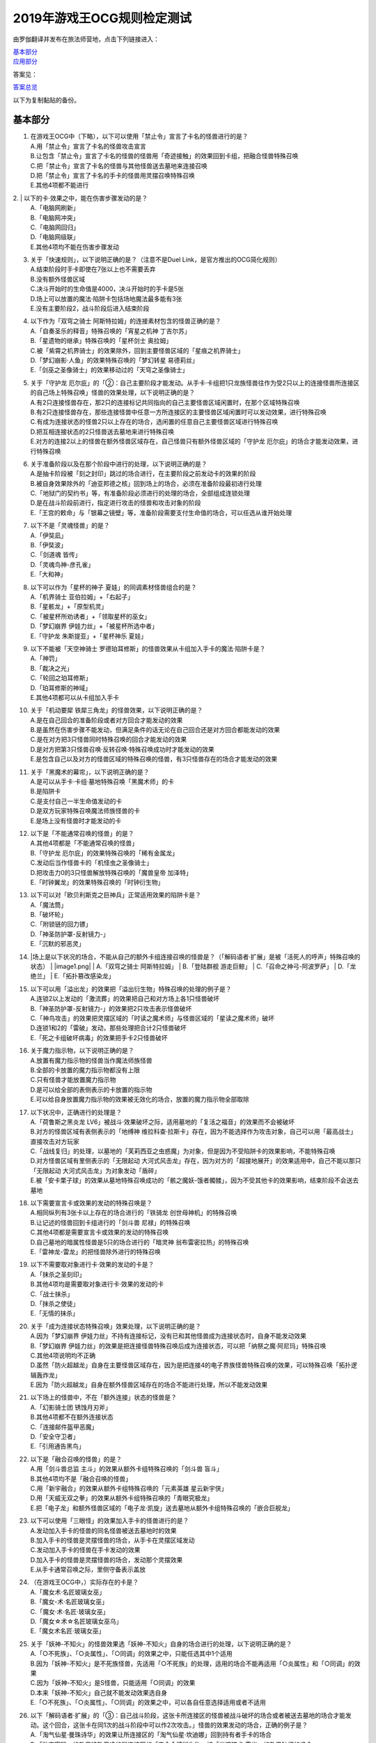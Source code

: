 ============================
2019年游戏王OCG规则检定测试
============================

由罗伽翻译并发布在旅法师营地，点击下列链接进入：

| \ `基本部分 <https://www.iyingdi.com/web/bbspost/detail/1897801>`__\
| \ `应用部分 <https://www.iyingdi.com/web/bbspost/detail/1898323>`__\

答案见：

| \ `答案总览 <https://www.iyingdi.com/web/bbspost/detail/1912295>`__\

以下为复制黏贴的备份。

基本部分
===========

1. | 在游戏王OCG中（下略），以下可以使用「禁止令」宣言了卡名的怪兽进行的是？
   | A.用「禁止令」宣言了卡名的怪兽攻击宣言
   | B.让包含「禁止令」宣言了卡名的怪兽的怪兽用「奇迹接触」的效果回到卡组，把融合怪兽特殊召唤
   | C.把「禁止令」宣言了卡名的怪兽与其他怪兽送去墓地来连接召唤
   | D.把「禁止令」宣言了卡名的手卡的怪兽用灵摆召唤特殊召唤
   | E.其他4项都不能进行

​2. | 以下的卡·效果之中，能在伤害步骤发动的是？
   | A.「电脑网刷新」
   | B.「电脑网冲突」
   | C.「电脑网回归」
   | D.「电脑网级联」
   | E.其他4项均不能在伤害步骤发动

3. | 关于「快速规则」，以下说明正确的是？（注意不是Duel Link，是官方推出的OCG简化规则）
   | A.结束阶段时手卡即使在7张以上也不需要丢弃
   | B.没有额外怪兽区域
   | C.决斗开始时的生命值是4000，决斗开始时的手卡是5张
   | D.场上可以放置的魔法·陷阱卡包括场地魔法最多能有3张
   | E.没有主要阶段2，战斗阶段后进入结束阶段

4. | 以下作为「双穹之骑士 阿斯特拉姆」的连接素材包含的怪兽正确的是？
   | A.「自奏圣乐的释音」特殊召唤的「宵星之机神 丁吉尔苏」
   | B.「星遗物的继承」特殊召唤的「星杯剑士 奥拉姆」
   | C.被「紫霄之机界骑士」的效果除外，回到主要怪兽区域的「星痕之机界骑士」
   | D.「梦幻崩影·人鱼」的效果特殊召唤的「梦幻转星 易德莉丝」
   | E.「剑巫之圣像骑士」的效果移动过的「天穹之圣像骑士」

5. | 关于「守护龙 厄尔庇」的「②：自己主要阶段才能发动。从手卡·卡组把1只龙族怪兽往作为受2只以上的连接怪兽所连接区的自己场上特殊召唤」怪兽的效果处理，以下说明正确的是？
   | A.有2只连接怪兽存在，那2只的连接标记共同指向的自己主要怪兽区域闲置时，在那个区域特殊召唤
   | B.有2只连接怪兽存在，那些连接怪兽中任意一方所连接区的主要怪兽区域闲置时可以发动效果，进行特殊召唤
   | C.有成为连接状态的怪兽2只以上存在的场合，选闲置的任意自己主要怪兽区域进行特殊召唤
   | D.把互相连接状态的2只怪兽送去墓地来进行特殊召唤
   | E.对方的连接2以上的怪兽在额外怪兽区域存在，自己怪兽只有额外怪兽区域的「守护龙 厄尔庇」的场合才能发动效果，进行特殊召唤

6. | 关于准备阶段以及在那个阶段中进行的处理，以下说明正确的是？
   | A.是抽卡阶段被「刻之封印」跳过的场合进行，在主要阶段之前发动卡的效果的阶段
   | B.被自身效果除外的「迪亚邦德之核」回到场上的场合，必须在准备阶段最初进行处理
   | C.「地狱门的契约书」等，有准备阶段必须进行的处理的场合，全部组成连锁处理
   | D.是在战斗阶段前进行，指定进行攻击的怪兽和攻击对象的阶段
   | E.「王宫的敕命」与「银幕之镜壁」等，准备阶段需要支付生命值的场合，可以任选从谁开始处理

7. | 以下不是「灵魂怪兽」的是？
   | A.「伊奘凪」
   | B.「伊奘波」
   | C.「剑道魂 皆传」
   | D.「灵魂鸟神-彦孔雀」
   | E.「大和神」

8. | 以下可以作为「星杯的神子 夏娃」的同调素材怪兽组合的是？
   | A.「机界骑士 亚伯拉姆」+「右起子」
   | B.「星骸龙」+「原型机灵」
   | C.「被星杯所劝诱者」+「领取星杯的巫女」
   | D.「梦幻崩界 伊娃力丝」+「被星杯所选中者」
   | E.「守护龙 朱斯提亚」+「星杯神乐 夏娃」

9. | 以下不能被「天空神骑士 罗德珀耳修斯」的怪兽效果从卡组加入手卡的魔法·陷阱卡是？
   | A.「神罚」
   | B.「裁决之光」
   | C.「轮回之珀耳修斯」
   | D.「珀耳修斯的神域」
   | E.其他4项都可以从卡组加入手卡

10. | 关于「机动要犀 铁犀三角龙」的怪兽效果，以下说明正确的是？
    | A.是在自己回合的准备阶段或者对方回合才能发动的效果
    | B.是虽然在伤害步骤不能发动，但满足条件的话无论在自己回合还是对方回合都能发动的效果
    | C.是在对方把3只怪兽同时特殊召唤的回合才能发动的效果
    | D.是对方把第3只怪兽召唤·反转召唤·特殊召唤成功时才能发动的效果
    | E.是包含自己以及对方的怪兽区域的特殊召唤的怪兽，有3只怪兽存在的场合才能发动的效果

11. | 关于「黑魔术的幕帘」，以下说明正确的是？
    | A.是可以从手卡·卡组·墓地特殊召唤「黑魔术师」的卡
    | B.是陷阱卡
    | C.是支付自己一半生命值发动的卡
    | D.是双方玩家特殊召唤魔法师族怪兽的卡
    | E.是场上没有怪兽时才能发动的卡

12. | 以下是「不能通常召唤的怪兽」的是？
    | A.其他4项都是「不能通常召唤的怪兽」
    | B.「守护龙 厄尔庇」的效果特殊召唤的「稀有金属龙」
    | C.发动后当作怪兽卡的「机怪虫之圣像骑士」
    | D.把攻击力0的3只怪兽解放特殊召唤的「魔兽皇帝 加泽特」
    | E.「时钟翼龙」的效果特殊召唤的「时钟衍生物」

13. | 以下可以对「欧贝利斯克之巨神兵」正常适用效果的陷阱卡是？
    | A.「魔法筒」
    | B.「破坏轮」
    | C.「附锁链的回力镖」
    | D.「神圣防护罩-反射镜力-」
    | E.「沉默的邪恶灵」

14. |场上是以下状况的场合，不能从自己的额外卡组连接召唤的怪兽是？（「解码语者·扩展」是被「活死人的呼声」特殊召唤的状态）
    | |image1.png|
    | A.「双穹之骑士 阿斯特拉姆」
    | B.「登陆群舰 游走巨鲸」
    | C.「召命之神弓-阿波罗萨」
    | D.「龙绝兰」
    | E.「拓扑篡改感染龙」

15. | 以下可以用「溢出龙」的效果把「溢出衍生物」特殊召唤的处理的例子是？
    | A.连锁2以上发动的「激流葬」的效果把自己和对方场上各1只怪兽破坏
    | B.「神圣防护罩-反射镜力-」的效果把2只攻击表示怪兽破坏
    | C.「神鸟攻击」的效果把灵摆区域的「时读之魔术师」与怪兽区域的「星读之魔术师」破坏
    | D.连锁1和2的「雷破」发动，那些处理把合计2只怪兽破坏
    | E.「死之卡组破坏病毒」的效果把手卡2只怪兽破坏

16. | 关于魔力指示物，以下说明正确的是？
    | A.放置有魔力指示物的怪兽当作魔法师族怪兽
    | B.全部的卡放置的魔力指示物都没有上限
    | C.只有怪兽才能放置魔力指示物
    | D.是可以给全部的表侧表示的卡放置的指示物
    | E.可以给自身放置魔力指示物的效果被无效化的场合，放置的魔力指示物全部取除

17. | 以下状况中，正确进行的处理是？
    | A.「荷鲁斯之黑炎龙 LV6」被战斗·效果破坏之际，适用墓地的「复活之福音」的效果而不会被破坏
    | B.对方的怪兽区域有表侧表示的「地缚神 维拉科查·拉斯卡」存在，因为不能选择作为攻击对象，自己可以用「最高战士」直接攻击对方玩家
    | C.「战线复归」的处理，以墓地的「芙莉西亚之虫惑魔」为对象，但是因为不受陷阱卡的效果影响，不能特殊召唤
    | D.对方怪兽区域有里侧表示的「无限起动 大河式风击龙」存在，因为对方的「超接地展开」的效果适用中，自己不能以那只「无限起动 大河式风击龙」为对象发动「盾碎」
    | E.被「安卡栗子球」的效果从墓地特殊召唤成功的「骸之魔妖-饿者髑髅」，因为不受其他卡的效果影响，结束阶段不会送去墓地

18. | 以下需要宣言卡或效果的发动的特殊召唤是？
    | A.相同纵列有3张卡以上存在的场合进行的「铁骑龙 创世母神机」的特殊召唤
    | B.让记述的怪兽回到卡组进行的「剑斗兽 尼禄」的特殊召唤
    | C.其他4项都是需要宣言卡或效果的发动的特殊召唤
    | D.自己墓地的暗属性怪兽是5只的场合进行的「暗灵神 翁布雷密拉热」的特殊召唤
    | E.「雷神龙-雷龙」的把怪兽除外进行的特殊召唤

19. | 以下不需要取对象进行卡·效果的发动的卡是？
    | A.「抹杀之圣刻印」
    | B.其他4项均是需要取对象进行卡·效果的发动的卡
    | C.「战士抹杀」
    | D.「抹杀之使徒」
    | E.「无情的抹杀」

20. | 关于「成为连接状态特殊召唤」效果处理，以下说明正确的是？
    | A.因为「梦幻崩界 伊娃力丝」不持有连接标记，没有已和其他怪兽成为连接状态时，自身不能发动效果
    | B.「梦幻崩界 伊娃力丝」的效果是把连接怪兽特殊召唤后成为连接状态，可以把「纳祭之魔·阿尼玛」特殊召唤
    | C.其他4项说明均不正确
    | D.虽然「防火超越龙」自身在主要怪兽区域存在，因为是把连接4的电子界族怪兽特殊召唤的效果，可以特殊召唤「拓扑逻辑轰炸龙」
    | E.因为「防火超越龙」自身在额外怪兽区域存在的场合不能进行处理，所以不能发动效果

21. | 以下场上的怪兽中，不在「额外连接」状态的怪兽是？
    | |image2.png|
    | A.「幻影骑士团 锈蚀月刃斧」
    | B.其他4项都不在额外连接状态
    | C.「连接邮件盔甲恶魔」
    | D.「安全守卫者」
    | E.「引用通告黑鸟」

22. | 以下是「融合召唤的怪兽」的是？
    | A.用「剑斗兽总监 主斗」的效果从额外卡组特殊召唤的「剑斗兽 盲斗」
    | B.其他4项均不是「融合召唤的怪兽」
    | C.用「新宇融合」的效果从额外卡组特殊召唤的「元素英雄 星云新宇侠」
    | D.用「天威无双之拳」的效果从额外卡组特殊召唤的「青眼究极龙」
    | E.把「电子龙」和额外怪兽区域的「电子龙·凯旋」送去墓地从额外卡组特殊召唤的「嵌合巨舰龙」

23. | 以下可以使用「三眼怪」的效果加入手卡的怪兽进行的是？
    | A.发动加入手卡的怪兽的同名怪兽被送去墓地时的效果
    | B.加入手卡的怪兽是灵摆怪兽的场合，从手卡在灵摆区域发动
    | C.发动加入手卡的怪兽在手卡发动的效果
    | D.加入手卡的怪兽是灵摆怪兽的场合，发动那个灵摆效果
    | E.从手卡通常召唤之际，里侧守备表示盖放

24. | （在游戏王OCG中，）实际存在的卡是？
    | A.「魔女术·名匠玻璃女巫」
    | B.「魔女-术·名匠玻璃女巫」
    | C.「魔女·术·名匠·玻璃女巫」
    | D.「魔女☆术☆名匠玻璃女巫乌」
    | E.「魔女术名匠·玻璃女巫」

25. | 关于「妖神-不知火」的怪兽效果选「妖神-不知火」自身的场合进行的处理，以下说明正确的是？
    | A.「○不死族」、「○炎属性」、「○同调」的效果之中，只能任选其中1个适用
    | B.因为「妖神-不知火」是不死族怪兽，先适用「○不死族」的处理，适用的场合不能再适用「○炎属性」和「○同调」的效果
    | C.因为「妖神-不知火」是S怪兽，只能适用「○同调」的效果
    | D.本来「妖神-不知火」自己就不能发动效果选自身
    | E.「○不死族」、「○炎属性」、「○同调」的效果之中，可以各自任意选择适用或者不适用

26. | 以下「解码语者·扩展」的「③：自己战斗阶段，这张卡所连接区的怪兽被战斗破坏的场合或者被送去墓地的场合才能发动。这个回合，这张卡在同1次的战斗阶段中可以作2次攻击。」怪兽的效果发动的场合，正确的例子是？
    | A.「淘气仙星·曼珠诗华」的效果让所连接区的「淘气仙星·坎迪娜」回到持有者手卡的场合
    | B.「动态密码」的效果特殊召唤的所连接区的「安全令牌衍生物」被「光道猎犬 雷光」的效果破坏的场合
    | C.自身的效果特殊召唤的所连接区的「亡龙的战栗-死欲龙」被战斗破坏回到卡组最下面的场合
    | D.「纹理转换蛙」的效果在所连接区特殊召唤的「骑狮机兽」被「奈落的落穴」的效果破坏并除外的场合
    | E.所连接区的「触发器冻结妖」为让「电脑网交叉清除」的发动而解放、因为「大宇宙」的效果除外的场合

27. | 以下咒文速度2的效果是？
    | A.手卡发动的「亡命左轮手枪龙」的效果
    | B.手卡发动的「黄昏之忍者-上弦」的效果
    | C.手卡发动的「魔神仪的创造主-创造祭台」的效果
    | D.手卡发动的「PSY骨架装备·β」的效果
    | E.手卡发动的「银河剑圣」的效果

28. | 以下会让「咒眼之死徒 沙利叶」的③的效果在下个回合的准备阶段不能发动的是？
    | A.对方连锁「咒眼之死徒 沙利叶」的②的效果发动「替罪的黑暗」，效果无效
    | B.②的效果发动后，「咒眼之死徒 沙利叶」自身的控制权被转移给对方
    | C.「咒眼之死徒 沙利叶」的②的效果没有把对方的怪兽破坏
    | D.装备中的「太阴之咒眼」被破坏不在场上存在
    | E.②的效果发动后，「咒眼之死徒 沙利叶」自身因「月之书」的效果变成里侧守备表示

.. |image1.png| image:: ../.static/c05/2019_1.png
.. |image2.png| image:: ../.static/c05/2019_2.png

应用部分
===========

29. | 卡的效果适用的以下的效果处理中，在效果发动的回合结束时效果不再适用的是？
    | A.「召命之神弓-阿波罗萨」的怪兽效果下降的攻击力
    | B.「力量结合」的效果上升的攻击力
    | C.「反转世界」的效果交换的攻击力
    | D.其他4项都不会在效果发动的回合结束时效果不再适用
    | E.「青眼混沌龙」的怪兽效果变成0的攻击力

30. | 以下的卡·效果中，能在结束阶段正常发动并处理的是？
    | A.包含「转生炎兽 郊狼」的3只怪兽作为连接素材的「转生炎兽 多头狮」的连接召唤被「神之警告」无效后，自己结束阶段的「转生炎兽 郊狼」的怪兽效果
    | B.其他4项均不能正常发动并处理
    | C.里侧守备表示特殊召唤后，反转召唤的「鹰身先知」的怪兽效果
    | D.没有使用过让作为对象的灵摆刻度变成11的灵摆效果的回合，「魔妖仙兽 独眼群主」的自身回到手卡的灵摆效果
    | E.被「魔法筒」的效果无效攻击的「淘气仙星·吉她斯薇特」的恢复自身上升的攻击力的怪兽效果

31. | 场上是以下的状况时，进行下例所示的卡或效果的发动的场合，最终场上存在的魔力指示物合计数量正确的是？
    | |image3.png|
    | 例：场上存在的魔力指示物是只有「魔导耀士 破晓者」上的1个的状态。从手卡发动「魔力统辖」，从卡组把「恩底弥翁的仆从」加入手卡，进行魔力指示物的放置处理。随后发动「魔导兽 胡狼王」的灵摆效果。把额外卡组的「魔导兽 刻耳柏洛斯尊主」特殊召唤。之后在灵摆区域发动「恩底弥翁的仆从」，并发动其灵摆效果。从卡组把「创圣魔导王 恩底弥翁」特殊召唤。最后，从手卡发动「双龙卷」，把对方的「魔导变换」以及自己的「魔法族的结界」破坏。
    | A.6
    | B.11
    | C.18
    | D.14
    | E.9

32. | 「万用电表兵」特殊召唤时，场上是以下状况的场合，不会被「万用电表兵」的怪兽效果破坏的怪兽是？
    | |image4.png|
    | A.「拓扑三叶双头蛇」
    | B.「梦幻崩界 伊娃力丝」
    | C.「万用电表兵」以外的全部怪兽都会被破坏
    | D.「雷王」
    | E.「电影之骑士 盖亚剑士」

33. | 关于下例状况中的行为，以下说明正确的是？
    | 例：这个回合召唤的对方的「首领 扎鲁格」被自己的「月之书」的效果变成守备表示后，对方发动的「太阳之书」的效果再让那个表示形式变回表侧攻击表示，那个回合的战斗阶段对方用那只「首领 扎鲁格」攻击宣言。自己的魔法与陷阱区域有「穿刺的落穴」盖放。
    | A.召唤的怪兽被「月之书」的效果变成里侧守备表示的时点，就不再是这个回合召唤的怪兽，因此「穿刺的落穴」不能发动
    | B.不限于里侧守备表示，召唤的怪兽的表示形式变更的时点，就不再是这个回合召唤的怪兽，因此「穿刺的落穴」不能发动
    | C.里侧守备表示盖放着后反转·反转召唤的怪兽，也仍然是这个回合召唤的怪兽，因此这个场合可以发动「穿刺的落穴」
    | D.其他4项说明均不正确
    | E.即使被「月之书」的效果变成里侧守备表示，那是这个回合召唤的怪兽的事实不会改变，可以发动「穿刺的落穴」

34. | 在下例状况中不能正常进行的行动是？
    | 例：额外怪兽区域有自己的「炎星仙-鹫真人」存在，对方的主要怪兽区域有已是7星的「方程式运动员 甩尾越野骑手」表侧表示存在。注意，此外为了效果的发动而需要的卡在手卡和场上、卡组、墓地均存在。
    | A.伤害计算时发动「空炎星-犀超」的攻击力上升的效果
    | B.主要阶段中发动「杀炎星-牛逵」的自身特殊召唤的效果
    | C.其他4项均可以正常进行
    | D.主要阶段中发动「立炎星-董鸡」的把「炎舞」魔法·陷阱卡盖放的效果
    | E.发动被战斗破坏的「魁炎星王-宋虎」的把2只兽战士族怪兽特殊召唤的效果

35. | 下例状况中进行战斗伤害计算的场合，对方受到的正确伤害数值是？
    | 例：自己的「威风妖怪音波」的效果适用中的「威风妖怪·*蟆」向对方表侧表示攻击的「电子界魔术师」攻击。注意，这个回合，自己发动的「和睦的使者」的效果也已经适用。
    | A.100
    | B.50
    | C.0
    | D.25
    | E.200

36. | 下例状况中，正确的「青眼白龙」场上的最终攻击力数值是？
    | 例：自己的生命值是5000，对方的生命值是4000的状况，装备有自己发动的「巨大化」的「青眼白龙」向对方怪兽攻击宣言时，发动「才呼粉身」。那个处理后，对方发动「旋风」，把「巨大化」破坏。
    | A.1500
    | B.12000
    | C.5000
    | D.3000
    | E.6000

37. | 在游戏王OCG中，额外怪兽区域有自己的「枪口焰龙」存在的场合，关于使用成为那个所连接区的对方主要怪兽区域的行为或效果处理，以下说明不正确的是？
    | A.其他4项均正确
    | B.对方发动「终焉之焰」，在包含「枪口焰龙」所连接区的2处主要怪兽区域把「黑焰衍生物」特殊召唤
    | C.自己把「枪口焰龙」所连接区存在的对方里侧守备表示怪兽解放，在相同的怪兽区域把「坏星坏兽 席兹奇埃鲁」特殊召唤
    | D.对方在「枪口焰龙」所连接区召唤「蟑螂柱」，以那个为连接素材把「转生炎兽 独角兔」连接召唤
    | E.因自己特殊召唤的「骏足之迅猛龙」的怪兽效果，对方把墓地的「黑森林的女巫」在「枪口焰龙」的所连接区特殊召唤

38. | 下例状况中，对方受到的正确战斗伤害数值是？
    | 例：对方的场地区域有「暗黑地带」，自己的怪兽区域有卡名当作「罪 青眼白龙」并得到那个攻击力和效果的1只「混沌幻影」，自己的场地区域有「罪 世界」，自己的魔法与陷阱区域有「罪 领域」，那些卡表侧表示存在的状况，自己用「混沌幻影」进行攻击宣言。
    | A.500
    | B.3000
    | C.0
    | D.1500
    | E.3500

39. | 以下说明中，不进行伤害计算的是？
    | A.自己的「缺陷编译器」向对方的「淘气仙星·莉莉贝儿」攻击之际，对方把「暗黑安琪儿」的怪兽效果发动时
    | B.自己的「电子界量子龙」向对方的里侧守备表示怪兽攻击之际，对方以「电子界量子龙」为对象发动「禁忌的圣杯」的效果时
    | C.自己的「更新干扰员」向对方的「马格努姆弹丸龙」攻击的伤害计算时，自己发动「更新干扰员」的怪兽效果时
    | D.自己的「装弹枪管狞猛龙」向对方的「恐龙摔跤手·摔跤暴龙王」攻击之际，对方发动手卡的「恐龙摔跤手·武术崇高龙」的怪兽效果时
    | E.自己的「防火龙」向对方的「廷达魔三角之锐角地狱犬」攻击之际，自己发动手卡的「禁止档案蛇」的怪兽效果发动时

40. | 下例状况中，正确进行了效果的发动和处理的说明是？
    | 例：自己的魔法与陷阱区域有「电脑网编解码」表侧表示存在，自己的怪兽区域有「帧缓存火牛」和「格式弹涂鱼」表侧表示存在的状况，在成为额外怪兽区域的对方的「混沌之战士 混沌战士」所连接区的自己主要怪兽区域把「码语者·翻转」连接召唤。注意，自己手卡只有「电脑网优化」。
    | A.首先，可以进行处理的「电脑网编解码」和「格式弹涂鱼」的效果组成连锁发动，进行处理。由此电子界族怪兽加入手卡，那之后，「码语者·翻转」的效果和「帧缓存火牛」的效果组成连锁发动并处理。
    | B.首先，作为连接素材的「帧缓存火牛」和「格式弹涂鱼」的效果组成连锁发动并进行处理。那之后，连接召唤成功的「码语者·翻转」的效果和「电脑网编解码」的效果组成新的连锁发动并处理。
    | C.「格式弹涂鱼」和「电脑网编解码」的效果可以各自以任意顺序组成连锁发动，因为手卡没有电子界族怪兽存在，「帧缓存火牛」和「码语者·翻转」的效果不能发动。
    | D.作为连接素材的「帧缓存火牛」的效果和「格式弹涂鱼」的效果、连接召唤成功的「码语者·翻转」的效果、「电脑网编解码」的效果，全部满足发动条件，可以以任意顺序组成连锁发动效果，各自进行效果处理。
    | E.作为连接素材的「帧缓存火牛」和「格式弹涂鱼」的效果只能选其中1个发动，无论发动了哪1个，「码语者·翻转」、「电脑网编解码」的效果都能以任意顺序组成连锁发动并处理。

41. | 「元素英雄 神·新宇侠」的「直到结束阶段时得到和那只怪兽相同效果」效果适用后的场合，结果不能适用的效果是？
    | A.「邪心英雄 地狱小魔」的结束阶段抽卡的效果
    | B.「命运英雄 统治人」的把「命运英雄」怪兽特殊召唤的效果
    | C.其他4项结果都不能适用
    | D.「元素英雄 秩序新宇侠」的对方不能把场上发动的效果发动的效果
    | E.「元素英雄 宏伟侠」的上升作为融合素材的怪兽的等级合计数值攻击力的效果

42. | 以下状况中，那个回合自己可以发动「替罪羊」的是？
    | A.发动「名推理」之际，对方宣言4星但由于翻开的可以通常召唤的怪兽是「深夜急行骑士」，没有进行特殊召唤
    | B.之前的回合特殊召唤的「长世国王恶魔」的恶魔族怪兽被送去墓地的场合的效果发动，那个处理的结果把送去墓地的恶魔族怪兽加入手卡
    | C.「恶龙」特殊召唤，但因对方的「进化帝·半鸟龙」的怪兽效果，那个特殊召唤被无效，被破坏
    | D.「死者苏生」发动，但对方连锁发动「墓穴的指名者」把作为对象的怪兽除外，没有特殊召唤=
    | E.其他4项任何情况，自己在那个回合都不能发动「替罪羊」

43. | 下例状况中，进行了正确的处理的说明是？
    | 例：对方连锁自己的「地中族导师」的反转召唤发动的怪兽效果发动「幻变骚灵协议」的效果，自己再连锁选择「地中族的决战」的「●这个回合，「地中族」卡所发动的效果不会被无效化。」效果发动。对方再把魔法与陷阱区域表侧表示存在的「幻变骚灵的闹鬼死锁」的「②：对方把陷阱卡发动时，从手卡把1只「幻变骚灵」怪兽送去墓地才能发动。那个效果无效并破坏」效果发动。
    | A.「幻变骚灵的闹鬼死锁」的效果把「地中族的决战」的效果无效，但不会被破坏，就那样回到盖放的状态。「幻变骚灵协议」的效果把「地中族导师」的效果的发动无效并破坏送去墓地。
    | B.「幻变骚灵的闹鬼死锁」的效果把「地中族的决战」的效果无效，但不会被破坏，就那样回到盖放的状态。被「幻变骚灵协议」的效果无效发动的「地中族导师」被破坏送去墓地，因为效果不会被无效化，正常适用从卡组把「地中族」卡加入手卡的效果。
    | C.「幻变骚灵的闹鬼死锁」的效果把「地中族的决战」的效果无效并破坏送去墓地。「幻变骚灵协议」的效果把「地中族导师」的效果的发动无效并破坏送去墓地。
    | D.「幻变骚灵的闹鬼死锁」的效果把「地中族的决战」破坏送去墓地，但这个回合，「地中族」卡所发动的效果是不会被无效化的状态。被「幻变骚灵协议」的效果无效发动的「地中族导师」被破坏送去墓地，因为效果不会被无效化，正常适用从卡组把「地中族」卡加入手卡的效果。
    | E.「地中族的决战」的发动后不送去墓地，就那样盖放，「幻变骚灵的闹鬼死锁」的效果没有把那个效果无效化。「幻变骚灵协议」的效果适用，但因为「地中族的决战」的效果也适用了，「地中族导师」虽然可以被破坏送去墓地，但正常适用从卡组把「地中族」卡加入手卡的效果。

44. | 下例状况中，自己在这个回合最多能进行的召唤的次数是？
    | 例：额外怪兽区域有自己的「高速疾行机人 GOM枪」存在，自己的魔法与陷阱区域有「对手见冤家」盖放，自己的场地区域有表侧表示的「脑开发研究所」存在。注意，自己的手卡是有「均衡负载王」「重建鹿」「幽鬼兔」「电子界工具」「比特机灵」的状态。
    | A.3
    | B.2
    | C.5
    | D.1
    | E.4

45. | 下记状况中，可以正常进行特殊召唤的处理的是？
    | A.把里侧守备表示的「红莲魔龙·右红痕」解放发动「爆裂模式」，把「红莲魔龙/爆裂体」特殊召唤
    | B.用「爆裂狙击手」的效果从卡组把「科技属 戟炮手/爆裂体」特殊召唤
    | C.用「再爆裂」的效果把「爆裂模式零型」的效果特殊召唤后送去墓地的「奥金魔术师/爆裂体」特殊召唤
    | D.「爆裂再起」的效果特殊召唤的「星尘龙/爆裂体」因自身的效果解放并特殊召唤
    | E.用「巨人斗士/爆裂体」的效果把「打草惹蛇」的效果特殊召唤后送去墓地的「巨人斗士」特殊召唤

46. | 关于下例状况中的行为，以下说明正确的是？
    | 例：额外怪兽区域的自己的「装弹枪管龙」和对方的「光之护封灵剑」各自存在，「装弹枪管龙」进行攻击宣言。
    | A.「光之护封灵剑」是陷阱卡，自己可以先选择是否发动「装弹枪管龙」的②的怪兽效果。
    | B.攻击宣言时要发动「装弹枪管龙」的②的怪兽效果的场合，对方的「光之护封灵剑」是表侧表示的话，对方可以先选择是否发动其①的效果。对方的「光之护封灵剑」是里侧表示的场合，自己可以先选择是否发动「装弹枪管龙」的②的怪兽效果。
    | C.自己攻击宣言的场合，最先可以进行卡的发动的是回合玩家，发动「装弹枪管龙」的②的怪兽效果的场合，无论「光之护封灵剑」是表侧表示还是里侧表示，都不能发动那个①的效果。
    | D.自己攻击宣言的场合，最先可以进行卡的发动的是对方玩家，无论「光之护封灵剑」是表侧表示还是里侧表示，对方先选择是否发动那个①的效果，那之后自己才能选择是否发动「装弹枪管龙」的②的怪兽效果。
    | E.「光之护封灵剑」持有攻击宣言时发动的①的效果，无论对方玩家的「光之护封灵剑」是表侧表示还是里侧表示，对方先选是否发动那个①的效果，那之后自己才能选择是否发动「装弹枪管龙」的②的怪兽效果。

47. | 下例状况中，正确进行了效果处理的说明是？
    | 例：额外怪兽区域有自己的「鹰身引导者」存在，「歇斯底里的舞会」的效果特殊召唤的「鹰身女郎1」「鹰身女郎2」「鹰身女郎3」在自己的主要怪兽区域表侧攻击表示存在。自己发动「古遗物运动机构」选择「歇斯底里的舞会」为要破坏的魔法·陷阱卡。
    | A.「古遗物运动机构」的效果处理，不仅把作为对象的卡破坏，还要从卡组选1只「古遗物」怪兽在自己的魔法与陷阱区域盖放，因此「歇斯底里的舞会」的效果把「鹰身女郎1」等破坏之际，「鹰身引导者」的「可以作为代替把自己场上1张魔法·陷阱卡破坏」效果不能适用。
    | B.「鹰身引导者」的「可以作为代替把自己场上1张魔法·陷阱卡破坏」的效果，是连锁要把「鹰身」怪兽破坏的效果发动的效果。这个场合，「古遗物运动机构」不是要把「鹰身」怪兽而是要把「歇斯底里的舞会」破坏的发动的效果，因此「鹰身引导者」的效果不能发动。
    | C.这个场合，不存在处理后要送去墓地的「古遗物运动机构」和「歇斯底里的舞会」以外的魔法·陷阱卡，因此「鹰身引导者」的「可以作为代替把自己场上1张魔法·陷阱卡破坏」效果不能适用。
    | D.「歇斯底里的舞会」的效果破坏「鹰身女郎1」等之际，「鹰身引导者」的「可以作为代替把自己场上1张魔法·陷阱卡破坏」效果适用的场合，可以从「歇斯底里的舞会」、「古遗物运动机构」、「古遗物运动机构」的效果盖放的「古遗物」怪兽选择其中1张作为代替破坏的卡。
    | E.「鹰身引导者」的「可以作为代替把自己场上1张魔法·陷阱卡破坏」的效果适用的场合，那之际要被破坏的卡不能代替破坏。另外，代替破坏的处理要立刻适用，因此这个场合，可以选「古遗物运动机构」作为代替破坏的卡。

48. | 自己把「儚无水木」的怪兽效果发动后，如下例的对方把怪兽特殊召唤的场合，回复的生命值合计正确的是？
    | 例：对方回合的主要阶段1。「灵魂补充」的效果把「防火守护者」「网格扫除机」「数字机灵」「电子界同调士」「缓存猫娃L2」特殊召唤。以「防火守护者」和「网格扫除机」为素材把「LAN喙嘴龙」连接召唤。「电子界同调士」和「缓存猫娃L2」同调召唤「电子界集成员」。「电子界集成员」的①的怪兽效果把「电子界同调士」特殊召唤。「电子界同调士」以「电子界集成员」为对象发动①的怪兽效果，「电子界同调士」和「电子界集成员」同调召唤「电子界量子龙」。
    | A.6300
    | B.7400
    | C.2600
    | D.5800
    | E.4700

49. | 对方的「皇帝斗技场」的效果适用中，自己和对方的怪兽区域各有1只怪兽存在的场合，以下可以正常进行的处理是？
    | A.对方怪兽的攻击战斗破坏自己怪兽而受到战斗伤害的场合，发动墓地的「英豪挑战者 千刀兵」的怪兽效果
    | B.自己发动「灵魂交错」，把那个效果适用中的对方怪兽和自己怪兽解放，上级召唤「虚无之统括者」
    | C.自己把对方怪兽解放，在对方场上把「多次元坏兽 拉迪安」特殊召唤
    | D.其他4项处理都不能进行
    | E.自己发动「超融合」，用自己的怪兽区域存在的怪兽和对方的怪兽区域存在的怪兽那2只进行融合召唤

50. | 关于自己以「转生炎兽 阔耳狐」和「转生炎兽 烽火猞猁」为连接素材连接召唤「转生炎兽 日光狼」，被对方的「神之通告」无效之际进行的效果处理，以下说明正确的是？
    | A.「转生炎兽 日光狼」的连接召唤被无效并破坏。「转生炎兽 烽火猞猁」的②的怪兽效果不能适用，「转生炎兽 阔耳狐」的①和②的怪兽效果不能发动。
    | B.「转生炎兽 日光狼」的连接召唤被无效并破坏。那之际，「转生炎兽 烽火猞猁」的②的怪兽效果不能适用，「转生炎兽 阔耳狐」的①的怪兽效果不能发动，但「转生炎兽 阔耳狐」的②的怪兽效果可以发动。
    | C.「转生炎兽 日光狼」的连接召唤被无效并破坏。因此，「转生炎兽 阔耳狐」的①和②的怪兽效果两者都可以发动，可以以任意顺序组成连锁发动。
    | D.「神之通告」的效果把连接召唤无效之际，可以适用被送去墓地的「转生炎兽 烽火猞猁」的②的怪兽效果让「转生炎兽 日光狼」不会被破坏，连接召唤因此成功，「转生炎兽 日光狼」的①的怪兽效果、「转生炎兽 阔耳狐」的①和②的怪兽效果，可以各自以任意顺序组成连锁发动。
    | E.「神之通告」的效果把连接召唤无效之际，可以适用被送去墓地的「转生炎兽 烽火猞猁」的②的怪兽效果让「转生炎兽 日光狼」不会被破坏，连接召唤因此成功，「转生炎兽 日光狼」的①的怪兽效果、「转生炎兽 阔耳狐」和②的怪兽效果，可以各自以任意顺序组成连锁发动。

.. |image3.png| image:: ../.static/c05/2019_3.png
.. |image4.png| image:: ../.static/c05/2019_4.png

答案
=======

| 1-10 BBECA EAACB
| 11-20 CADAB EAACC
| 21-30 EBEEE CCEDD
| 31-40 DAEAB BCEEC
| 41-50 CBCEC BEECA
